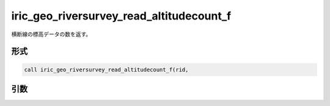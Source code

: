 iric_geo_riversurvey_read_altitudecount_f
=========================================

横断線の標高データの数を返す。

形式
----
.. code-block:: fortran

   call iric_geo_riversurvey_read_altitudecount_f(rid,

引数
----

.. csv-table:: iric_geo_riversurvey_read_altitudecount_f の引数
   :file: iric_geo_riversurvey_read_altitudecount_f_args.csv
   :header-rows: 1

